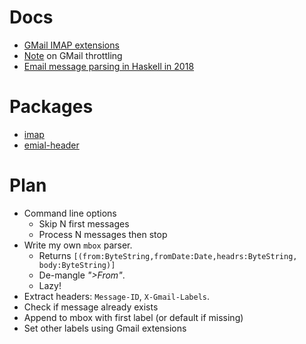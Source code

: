 * Docs
  - [[https://developers.google.com/gmail/imap/imap-extensions#access_to_gmail_labels_x-gm-labels][GMail IMAP extensions]]
  - [[https://imapsync.lamiral.info/FAQ.d/FAQ.Gmail.txt][Note]] on GMail throttling 
  - [[https://gist.github.com/chrisdone/47a9e22672b54dedc87dec8b415e8127][Email message parsing in Haskell in 2018]]

* Packages
  - [[https://hackage.haskell.org/package/imap][imap]]
  - [[https://github.com/knrafto/email-header][emial-header]]

* Plan
  - Command line options
    - Skip N first messages
    - Process N messages then stop
  - Write my own ~mbox~ parser.
    + Returns ~[(from:ByteString,fromDate:Date,headrs:ByteString, body:ByteString)]~
    + De-mangle /">From"/.
    + Lazy!
  - Extract headers: ~Message-ID~, ~X-Gmail-Labels~.
  - Check if message already exists
  - Append to mbox with first label (or default if missing)
  - Set other labels using Gmail extensions
